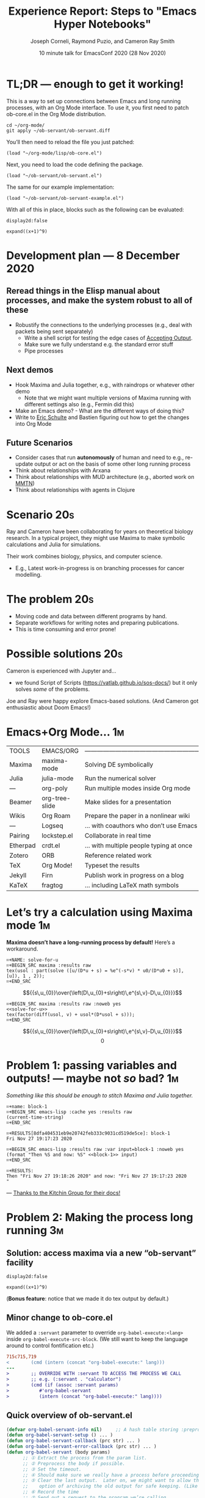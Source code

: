 #+Title: Experience Report: Steps to "Emacs Hyper Notebooks"
#+Author: Joseph Corneli, Raymond Puzio, and Cameron Ray Smith
#+Date: 10 minute talk for EmacsConf 2020 (28 Nov 2020)
#+OPTIONS: toc:nil
#+LATEX_HEADER: \usepackage[utf8x]{inputenc}

* TL;DR — enough to get it working!

This is a way to set up connections between Emacs and long running
processes, with an Org Mode interface.  To use it, you first need to
patch ob-core.el in the Org Mode distribution.

#+begin_src 
cd ~/org-mode/
git apply ~/ob-servant/ob-servant.diff
#+end_src

You’ll then need to reload the file you just patched:

#+begin_src 
(load "~/org-mode/lisp/ob-core.el")
#+end_src

Next, you need to load the code defining the package.

#+begin_src 
(load "~/ob-servant/ob-servant.el")
#+end_src

The same for our example implementation:

#+begin_src 
(load "~/ob-servant/ob-servant-example.el")
#+end_src

With all of this in place, blocks such as the following can be evaluated:

#+begin_src exp :servant maxima-proc :results output org
display2d:false
#+end_src

#+begin_src exp :servant maxima-proc :results output raw
expand((x+1)^9)
#+end_src

* Development plan — 8 December 2020

** Reread things in the Elisp manual about processes, and make the system robust to all of these

- Robustify the connections to the underlying processes (e.g., deal with packets being sent separately)
 - Write a shell script for testing the edge cases of [[https://www.gnu.org/software/emacs/manual/html_node/elisp/Accepting-Output.html#Accepting-Output][Accepting Output]].
 - Make sure we fully understand e.g. the standard error stuff
 - Pipe processes

** Next demos

- Hook Maxima and Julia together, e.g., with raindrops or whatever other demo
 - Note that we might want multiple versions of Maxima running with different settings also (e.g., Fermin did this)
- Make an Emacs demo? - What are the different ways of doing this?
- Write to [[https://eschulte.github.io/][Eric Schulte]] and Bastien figuring out how to get the changes into Org Mode

** Future Scenarios

- Consider cases that run *autonomously* of human and need to e.g., re-update output or act on the basis of some other long running process
- Think about relationships with Arxana
- Think about relationships with MUD architecture (e.g., aborted work on [[https://github.com/holtzermann17/mmtn][MMTN]])
- Think about relationships with agents in Clojure


* Scenario                                                             :20s:

Ray and Cameron have been collaborating for years on theoretical
biology research.  In a typical project, they might use Maxima to make
symbolic calculations and Julia for simulations.

Their work combines biology, physics, and computer science.

- E.g., Latest work-in-progress is on branching processes for cancer
  modelling.
* The problem                                                          :20s:

- Moving code and data between different programs by hand.
- Separate workflows for writing notes and preparing publications.
- This is time consuming and error prone!
* Possible solutions                                                   :20s:

Cameron is experienced with Jupyter and...

- we found Script of Scripts (https://vatlab.github.io/sos-docs/)
  but it only solves /some/ of the problems.

Joe and Ray were happy explore Emacs-based solutions.
(And Cameron got enthusiastic about Doom Emacs!)

* Emacs+Org Mode...                                                     :1m:

| TOOLS    | EMACS/ORG      | ——————————————————————————————————————— |
| Maxima   | maxima-mode    | Solving DE symbolically                 |
| Julia    | julia-mode     | Run the numerical solver                |
| —        | org-poly       | Run multiple modes inside Org mode      |
| Beamer   | org-tree-slide | Make slides for a presentation          |
| Wikis    | Org Roam       | Prepare the paper in a nonlinear wiki   |
| —        | Logseq         | ... with coauthors who don’t use Emacs  |
| Pairing  | lockstep.el    | Collaborate in real time                |
| Etherpad | crdt.el        | ... with multiple people typing at once |
| Zotero   | ORB            | Reference related work                  |
| TeX      | Org Mode!      | Typeset the results                     |
| Jekyll   | Firn           | Publish work in progress on a blog      |
| KaTeX    | fragtog        | ... including LaTeX math symbols        |

* Let’s try a calculation using Maxima mode                             :1m:
  *Maxima doesn’t have a long-running process by default!* Here’s a workaround.

#+begin_example
⌗+NAME: solve-for-u
⌗+BEGIN_SRC maxima :results raw
tex(usol : part(solve ([u/(D*u + s) = %e^(-s*v) * u0/(D*u0 + s)], [u]), 1 , 2));
⌗+END_SRC
#+end_example
#+RESULTS: solve-for-u
$${{s\,u_{0}}\over{\left(D\,u_{0}+s\right)\,e^{s\,v}-D\,u_{0}}}$$
#+NAME: check-characteristic-u
#+begin_example
⌗+BEGIN_SRC maxima :results raw :noweb yes
<<solve-for-u>>
tex(factor(diff(usol, v) + usol*(D*usol + s)));
⌗+END_SRC
#+end_example
#+RESULTS: check-characteristic-u
$${{s\,u_{0}}\over{\left(D\,u_{0}+s\right)\,e^{s\,v}-D\,u_{0}}}$$
$$0$$

* Problem 1: passing variables and outputs! — maybe not /so/ bad?         :1m:
/Something like this should be enough to stitch Maxima and Julia together./
#+begin_example
⌗+name: block-1
⌗+BEGIN_SRC emacs-lisp :cache yes :results raw
(current-time-string)
⌗+END_SRC

⌗+RESULTS[8dfa404531eb9e20742feb333c9031cd519de5ce]: block-1
Fri Nov 27 19:17:23 2020

⌗+BEGIN_SRC emacs-lisp :results raw :var input=block-1 :noweb yes
(format "Then %S and now: %S" <<block-1>> input)
⌗+END_SRC

⌗+RESULTS:
Then "Fri Nov 27 19:18:26 2020" and now: "Fri Nov 27 19:17:23 2020
"
#+end_example
                         — [[https://kitchingroup.cheme.cmu.edu/blog/2019/02/12/Using-results-from-one-code-block-in-another-org-mode/][Thanks to the Kitchin Group for their docs!]]

* Problem 2: Making the process long running                            :3m:
** Solution: access maxima via a new “ob-servant” facility

#+begin_src exp :servant maxima-proc :results output org
display2d:false
#+end_src
#+RESULTS:
#+begin_src org
false
#+end_src

#+begin_src exp :servant maxima-proc :results output raw
expand((x+1)^9)
#+end_src
#+RESULTS:
$$x^9+9\,x^8+36\,x^7+84\,x^6+126\,x^5+126\,x^4+84\,x^3+36\,x^2+9\,x+1$$

(*Bonus feature*: notice that we made it do tex output by default.)

** Minor change to ob-core.el

We added a =:servant= parameter to override =org-babel-execute:<lang>=
inside =org-babel-execute-src-block=.  (We still want to keep the
language around to control fontification etc.)

#+begin_src diff
715c715,719
< 		 (cmd (intern (concat "org-babel-execute:" lang)))
---
> 		 ;; OVERRIDE WITH :servant TO ACCESS THE PROCESS WE CALL
> 		 ;; e.g. (:servant . "calculator")
> 		 (cmd (if (assoc :servant params)
> 			#'org-babel-servant
> 			(intern (concat "org-babel-execute:" lang))))
#+end_src

** Quick overview of ob-servant.el

#+begin_src emacs-lisp
(defvar org-babel-servant-info nil)     ;; A hash table storing :preproc, :postproc etc., per service
(defun org-babel-servant-setup () ... )
(defun org-babel-servant-callback (prc str) ... )
(defun org-babel-servant-error-callback (prc str) ... )
(defun org-babel-servant (body params)
      ;; ① Extract the process from the param list.
      ;; ② Preprocess the body if possible.
      ;; ③ Set the timeout.
      ;; ④ Should make sure we really have a process before proceeding further!
      ;; ⑤ Clear the last output.  Later on, we might want to allow the
      ;;    option of archiving the old output for safe keeping. (Like McCarthy Elephant 2000?)
      ;; ⑥ Record the time
      ;; ⑦ Send out a request to the program we’re calling
      ;; ⑧ Wait for the replies... 
      ;; ⑨ Coda for post-processing (when required)
)
#+end_src

** Example set up

#+begin_src emacs-lisp
(get-buffer-create "maxima-error")
(setq maxima-proc
      (make-process
       :name "maxima-proc"
       :command '("maxima" "--very-quiet") 
       :stderr "maxima-error"
       :filter #'org-babel-servant-callback))

(puthash '("maxima-proc" :preproc) (lambda (x params) (concat "tex(" x ");\n"))  org-babel-servant-info)
(puthash '("maxima-proc" :postproc) (lambda (x params err) (substring x nil -6)) org-babel-servant-info)
(puthash '("maxima-proc" :timeout) 2.0                                           org-babel-servant-info)
#+end_src

BTW, the /substring/ is b/c Maxima prints out =false= as a second return here:

#+begin_src maxima
tex(expand((x+1)^9));
$$x^9+9\,x^8+36\,x^7+84\,x^6+126\,x^5+126\,x^4+84\,x^3+36\,x^2+9\,x+1$$
false
#+end_src

* Reflections: pleasure and pain!                                      :30s:

1. Getting *emacs-juypter* working via TRAMP not resolved ([[https://github.com/nnicandro/emacs-jupyter/issues/191][#191]])!     :-(

2. Working on ob-servant was pretty fun!                            *:-)*

3. We got more experience with co-editing code                      *:-)*

4. The stack is work in progress (e.g. crdt.el bugfixes thanks to
   Qiantan).                                                        *:-)*

5. A few small *compatibility issues* came up with /Firn/ and /Logseq/
   (these were addressed by the maintainers quickly!)               *:-)*

6. We tried getting Emacs running in the browser to make these tools
   widely accessible — but command keys didn’t pass through properly
   on the most popular browsers.                                    :-(

7. We got benefit from presenting early prototypes at Emacs NYC     *:-)*

8. Dialogues continue around EmacsConf 2020 w/ Fermin and others    *:-)*

* Future work 1                                                         :30s:

- How to integrate this workflow with Arxana (EmacsConf 2013, FARM 2017)?

  - /One idea/: Arxana deals with transclusions, and could potentially
    help with the combined notes+writeup workflow.
  - Also relates to the general idea of “network programming”

- How do we think about “remote control” for long-running processes?

* Conclusions: we have taken steps to address:                         :30s:

Technical experiments are about /accessing any longrunning process/ with
a simple interface.  We’re not the only people to look into
“notebooks” but we think that Emacs has some advantages.

** Reproducible research

- Something is "reproducible" if it is teachable to someone new!

- Org Mode (and literate programming in general) is useful for this.


** Interdisciplinary collaboration

- Collaboration across different skill sets is challenging.

- Our collaboration was already interdisciplinary...

• ... but what about collaborations between a scenario planner,
      simulation scientist, and local farmers, etc.?

* Future work 2                                                        :30s:

** Science should be:

- Widely teachable
- Sharable
- Semi-automated
- Transdisciplinary
- Real-time, like EmacsConf!

#+begin_example
EMAIL        joseph.corneli@hyperreal.enterprises
             rsp@hyperreal.enterprises
             cameron.ray.smith@gmail.com

IRC          jcorneli

CODE (WIP)   github.com/exp2exp/ob-servant
#+end_example














# Local Variables:
# org-latex-inputenc-alist: (("utf8" . "utf8x"))
# eval: (setq org-latex-default-packages-alist (cons '("mathletters" "ucs" nil) org-latex-default-packages-alist))
# End:
